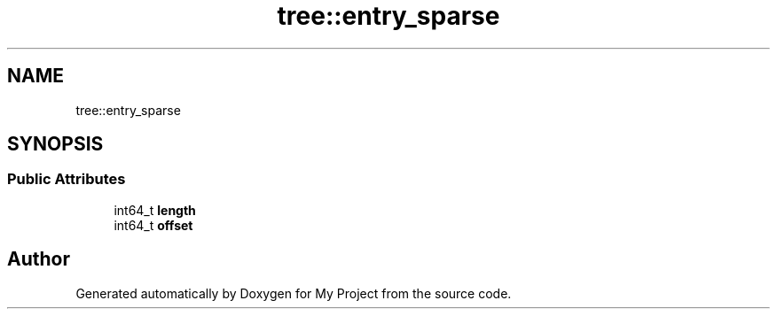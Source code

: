 .TH "tree::entry_sparse" 3 "Wed Feb 1 2023" "Version Version 0.0" "My Project" \" -*- nroff -*-
.ad l
.nh
.SH NAME
tree::entry_sparse
.SH SYNOPSIS
.br
.PP
.SS "Public Attributes"

.in +1c
.ti -1c
.RI "int64_t \fBlength\fP"
.br
.ti -1c
.RI "int64_t \fBoffset\fP"
.br
.in -1c

.SH "Author"
.PP 
Generated automatically by Doxygen for My Project from the source code\&.

